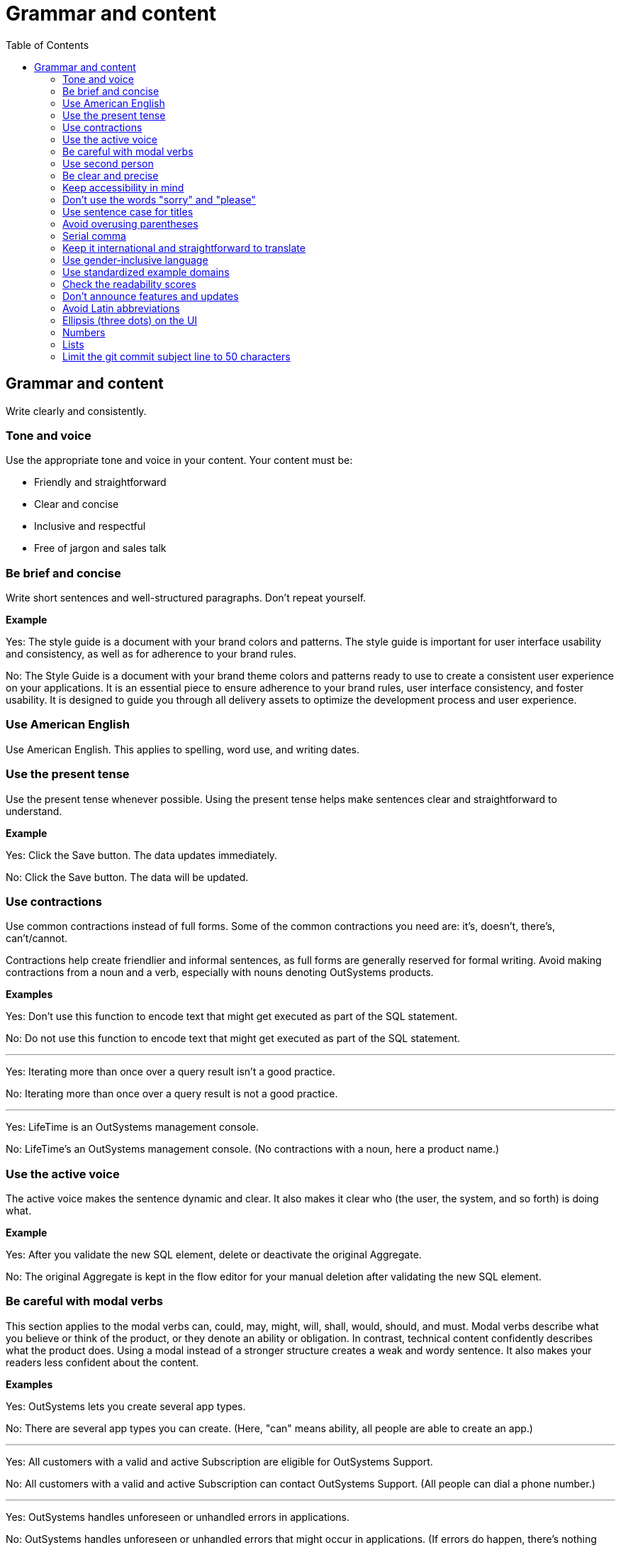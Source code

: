 Grammar and content
===================
:toc:

== Grammar and content

Write clearly and consistently.

=== Tone and voice

Use the appropriate tone and voice in your content. Your content must be:

* Friendly and straightforward
* Clear and concise
* Inclusive and respectful
* Free of jargon and sales talk


=== Be brief and concise

Write short sentences and well-structured paragraphs. Don't repeat yourself.

*Example*

Yes: The style guide is a document with your brand colors and patterns. The style guide is important for user interface usability and consistency, as well as for adherence to your brand rules.

No: The Style Guide is a document with your brand theme colors and patterns ready to use to create a consistent user experience on your applications. It is an essential piece to ensure adherence to your brand rules, user interface consistency, and foster usability. It is designed to guide you through all delivery assets to optimize the development process and user experience.

=== Use American English

Use American English. This applies to spelling, word use, and writing dates.

=== Use the present tense

Use the present tense whenever possible. Using the present tense helps make sentences clear and straightforward to understand.

*Example*

Yes: Click the Save button. The data updates immediately.

No: Click the Save button. The data will be updated.

=== Use contractions

Use common contractions instead of full forms. Some of the common contractions you need are: it's, doesn't, there's, can't/cannot.

Contractions help create friendlier and informal sentences, as full forms are generally reserved for formal writing. Avoid making contractions from a noun and a verb, especially with nouns denoting OutSystems products.

*Examples*

Yes: Don't use this function to encode text that might get executed as part of the SQL statement.

No: Do not use this function to encode text that might get executed as part of the SQL statement.

''''

Yes: Iterating more than once over a query result isn't a good practice.

No: Iterating more than once over a query result is not a good practice.

''''

Yes: LifeTime is an OutSystems management console.

No: LifeTime's an OutSystems management console. (No contractions with a noun, here a product name.)

=== Use the active voice

The active voice makes the sentence dynamic and clear. It also makes it clear who (the user, the system, and so forth) is doing what.

*Example*

Yes: After you validate the new SQL element, delete or deactivate the original Aggregate.

No: The original Aggregate is kept in the flow editor for your manual deletion after validating the new SQL element.

=== Be careful with modal verbs

This section applies to the modal verbs can, could, may, might, will, shall, would, should, and must. Modal verbs describe what you believe or think of the product, or they denote an ability or obligation. In contrast, technical content confidently describes what the product does. Using a modal instead of a stronger structure creates a weak and wordy sentence. It also makes your readers less confident about the content.

*Examples*

Yes: OutSystems lets you create several app types.

No: There are several app types you can create. (Here, "can" means ability, all people are able to create an app.)

''''

Yes: All customers with a valid and active Subscription are eligible for OutSystems Support.

No: All customers with a valid and active Subscription can contact OutSystems Support. (All people can dial a phone number.)

''''

Yes: OutSystems handles unforeseen or unhandled errors in applications.

No: OutSystems handles unforeseen or unhandled errors that might occur in applications. (If errors do happen, there's nothing hypothetical about their existence.)

=== Use second person

Use the second person "you" to address the reader or readers. However, don't overuse it.

Exceptions:  Use "I" in FAQs.

When referring to OutSystems, don't use "we." Replace "we" with "OutSystems" when the sentence describes what the company, product, or platform does, recommends, or provides.

*Examples*

Yes: You can deploy and manage apps from the ODC Portal.

No: Deployment and app management are handled through the ODC Portal.

''''
Yes: You can review the configuration in Service Center.

No: Let us review the configuration in Service Center.

''''

Yes: How can I prevent accidental activations?

No: How can a developer prevent accidental activations? (This is from an FAQ section, where "I" fits well as it's a developer who's asking the question.)

Yes: OutSystems recommends backing up your data every 3 months. 

No: We recommend backing up your data every 3 months.

''''

Yes: OutSystems provides built-in security features.

No: We provide built-in security features.

''''

Yes: OutSystems supports multiple deployment options.

No: We support multiple deployment options.

''''

=== Be clear and precise

The language in technical content must be clear and precise. Clarity and precision make content useful for the audience. Check out the examples that demonstrate how being vague, blaming users, or taking their time and skills for granted weakens clarity.

*Examples*

Yes: Do the following in all of your apps.

No: Some tasks must be used as a rule of thumb (they apply to all kinds of applications). ("Some" and "all kinds of" are vague.)

''''

Yes: With this approach, you're not adding styles that can break the look and feel other developers created.

No: With this approach, you're not forcing things that people may not want in a particular scenario. (It's not clear what "thing" or "people" are.)

''''

Yes: Error. The library uses an API that's not available.

No: Error. The library might be using an API that's not available. ("Might" introduces doubt and doesn't make it clear whether the API is available or not.)

''''

Yes: You must create a package with all the apps, and deploy the package to your enterprise infrastructure.

No: Just create a package with all the apps, and deploy it to your enterprise infrastructure. ("Just" makes this task appear quicker to do than it seems. Using "simply" would imply the same false assumption.)

''''

Yes: If you activate this option, and your connection is poor, debugging takes longer.

No: By activating this option, it's possible that the debugger will feel slower. (Using the verb "feel" is claiming that the slower performance is a subjective observation. It's not subjective.)

=== Keep accessibility in mind

Your content should be accessible to all people, to those without and with disabilities. Be mindful of:

* How you refer to people with disabilities. Use inclusive language.
* How you describe interactions with the user interface. Consider providing alternative methods or steps.
* How you use words to indicate a location (left, right, top, below, up, down) on screen. Provide more context for people using screen-readers.
* How you use the words "easy" and "simple". What may be simple to do for some people may not be simple to do for all.

Yes: For more information about accessibility, refer to [Writing for all abilities](https://docs.microsoft.com/en-us/style-guide/accessibility/writing-all-abilities).
No: For more information about accessibility, see [Writing for all abilities](https://docs.microsoft.com/en-us/style-guide/accessibility/writing-all-abilities).

=== Don't use the words "sorry" and "please"

 *Examples*

Yes: To view the document, click *View*.

No: To view the document, please click *View*.

''''

=== Use sentence case for titles

Capitalize the first letter in titles.

*Examples*

Yes: Configure application settings after deployment.

No: Configure Application Settings After Deployment.

''''

Yes: Use Actions to encapsulate logic

No: Use Actions to Encapsulate Logic

''''

Yes: Bootstrap an Entity using an Excel file

No: Bootstrap an Entity Using an Excel File

=== Avoid overusing parentheses

Don't put important information in parentheses. Unfortunately, some readers ignore any information that appears in parentheses. 

Whenever you're inclined to use parentheses, consider whether they're necessary. Maybe the sentence might work just as well if you remove the parentheses and set off the phrase or sentence by using commas, dashes, or periods.

If you need to include parentheses in the middle of a sentence, keep the information in the parentheses short. Otherwise, consider using two sentences.

*Examples*

Yes: Enter a six-digit hex number, and then click *OK*. For example, if you want the color forest green, enter `228B22`.

No: Enter a six-digit hex number (for example, if you want the color forest green, enter `228B22`), and then click *OK*.

=== Serial comma

In a series of three or more items, use a comma before the final and or or to avoid potentially changing the meaning of the sentence. This comma is called a *serial comma*.

*Examples*

Yes: Consider an infrastructure with the following environments: development, preproduction, and production.

No: Consider an infrastructure with the following environments: development, preproduction and production. (It may seem that there are two environments, the first running the apps in "development" and the second in "preproduction and production". However, there are three different environments.)

''''

Yes: The sync client action sends the added, changed, and deleted local records to the server.

No: The sync client action sends the added, changed and deleted local records to the server. (The reader may understand that the local records need to be both changed and deleted before the client action sends the records to the server. However, both modification and deletion qualify a local record for a sync.)

''''

Yes: Service Center provides a set of metrics regarding a specific environment. It provides access to:

* Application logs and errors
* Web and mobile requests
* Integration calls
* Business processes
* Security audits

No: Service Center provides a set of metrics regarding a specific environment. It provides access to application logs and errors, web and mobile requests, integration calls, business processes, and security audits. (There are many items, and a list works better here.)

=== Keep it international and straightforward to translate

Ensure your content is accessible to people of different cultures and speakers of various levels of the English language. The following are some guidelines to help you with that:

* Use plain English.
* Be consistent.
* Be inclusive. Inclusiveness also implies creating accessible content.
* When providing examples, whether visual or textual, be aware that not all examples work well across different cultures.
* Don't try to be funny. Humor doesn't work well in technical content.
* Don't use idioms. Idioms are difficult to translate, and not all people know them.

*Example*

Here's an example of a copy: "It takes 23 years to become a Jedi, but it takes a lot less to master OutSystems - and it won't cost you an arm and a leg, or even a hand."

In Japan, the translators and editors removed the idiom "cost an arm and a leg" and the humorous addition "or even a hand". They kept the Jedi reference, as it works well for their audience: "It takes 23 years to become a Jedi, but learning OutSystems takes less time. And you don't have to make a big sacrifice."

=== Use gender-inclusive language

You should make the gender visible only if it's important to understand the content. This means you shouldn't use words like he/she, himself/herself, man/woman, unless you're referring to a particular individual. Instead, use a non-gender alternative, like plural forms and "they". Furthermore, you shouldn't use language that reinforces stereotypes.

For more details, see https://docs.microsoft.com/en-us/style-guide/bias-free-communication[Bias-free communication] by Microsoft.

*Examples*

Yes:

* When developers download a Forge component, they can install it in Service Studio. (Use plural to avoid referring to gender.)
* When a developer downloads a Forge component, they can install it in Service Studio. (Use "they" to refer to a single person without mentioning their gender.)
* When you download a Forge component, install it in Service Studio. (Are your target readers developers? If yes, then "you" is a better choice.)

No:

* When a developer downloads a Forge component, he can install it in Service Studio. (Service Studio is not used exclusively by male developers or developers who identify as men.)

=== Use standardized example domains

When providing examples of domain names, use one of the domains reserved for such use. For example, example.com. Don't use other domains nor any of our customer domains.

See https://tools.ietf.org/html/rfc6761[RFC 6761 - Special-Use Domain Names] for more information.

*Example*

Yes: Enter the email address, for example, john.smith@example.com.

No: Enter the email address, for example, john.smith@outsystems.com.

=== Check the readability scores

A readability score shows the estimated education level needed to understand a given text. Our content should be understood by high school graduates.

=== Don't announce features and updates

Don't use documentation, training videos, or other technical content to inform users about future developments. Users need support with the product that is available to them.

*Example*

Yes: This feature has the following limitations. For more information about updates, refer to the release notes.

No: This feature currently has the following limitations that will be removed next month, in version 11.9.

=== Avoid Latin abbreviations

Use "that is" instead of "i.e." and "for example" or "such as" instead of "e.g.".

*Examples*

Yes: Design the process behavior, that is, the process flow.

No: Design the process behavior, i.e., the process flow.

''''

Yes: Make sure the Textarea Input has the Name property set (for example, myTextArea).

No: Make sure the Textarea Input has the Name property set (e.g., myTextArea).

=== Ellipsis (three dots) on the UI

When documenting UI elements that contain an ellipsis, for example, **More options...**, don't include the ellipsis in your instructions. Instead, describe the element clearly.

When referring to the ellipsis symbol itself in documentation, use the term **ellipsis** rather than **three dots**.

*Examples*

Yes: Click *More options*, and then select *Delete*.

No: Click *More options...*, and then select *Delete*.

''''

Yes: Click the ellipsis next to the user name to see additional actions.

No: Click the three dots next to the user name to see additional actions.

''''
Yes: The button displays an ellipsis (...) to indicate more options are available.

No: The button displays three dots (...) to indicate more options are available.

=== Numbers

Use consistent formatting for numbers to improve readability and clarity.

==== Spell out numbers one through nine

Spell out numbers from one through nine in body text. Use numerals for 10 and greater.

*Examples*

Yes: You have three options to configure the app.

No: You have 3 options to configure the app.

''''

Yes: The process takes 15 minutes to complete.

No: The process takes fifteen minutes to complete.

''''

Yes: Choose one of the five available templates.

No: Choose 1 of the 5 available templates.

==== Use numerals for specific cases

Always use numerals for the following, even when the number is less than 10:

* Version numbers (version 3, OutSystems 11)
* Technical quantities (8 GB RAM, 5 API calls per second)
* Measurements and dimensions (3 pixels, 192x192)
* Page numbers, step numbers, and chapter references
* Percentages (5%, not five percent)
* Currency ($3, not three dollars)
* Numbers in ranges (3-5 days, not three to five days)
* Numbers that start with decimals (0.5 seconds)
* Numbers in the same sentence when some are 10 or greater

*Examples*

Yes: The system supports 3 to 15 concurrent users.

No: The system supports three to 15 concurrent users.

''''

Yes: Set the timeout to 5 seconds and the retry limit to 10 attempts.

No: Set the timeout to five seconds and the retry limit to 10 attempts.

==== Spell out numbers that start sentences

When a number starts a sentence, spell it out. If this makes the sentence awkward, consider restructuring it.

*Examples*

Yes: Fifteen applications are deployed automatically.

Better: The system automatically deploys 15 applications.

''''

Yes: Three environments are available: development, staging, and production.

No: 3 environments are available: development, staging, and production.

==== Use commas for large numbers

Use commas to separate groups of three digits in numbers of four digits or more, following American formatting standards.

*Examples*

Yes: The database contains 1,500 records.

Yes: Process up to 100,000 requests per day.

No: The database contains 1500 records.

=== Lists

Use consistent formatting and structure for lists to improve readability and clarity.

==== Use parallel structure

Use the same syntax and structure for all list items in a given list. This creates a consistent reading experience.

*Examples*

Yes: The API supports the following actions:

* Create an item
* Update an item  
* Delete an item

No: The API supports the following actions:

* Create an item
* Updating items
* You can delete items

''''

Yes: Before you begin, ensure that you have:

* A valid API key
* Access to the development environment
* The required permissions

No: Before you begin, ensure that you have:

* A valid API key
* You need access to the development environment
* Required permissions are granted

==== Introduce lists properly

Introduce a list with a complete sentence that provides context. The introductory sentence can end with a colon or period.

*Examples*

Yes: You can configure the following settings:

No: You can configure:

''''

Yes: The system supports three authentication methods.

No: The system supports:

==== Capitalize and punctuate consistently

Start each list item with a capital letter. Add end punctuation based on the content:

* If the item is a complete sentence, end with a period
* If the item is a single word or phrase without a verb, don't add punctuation
* If the item is entirely code, don't add punctuation

*Examples*

Yes: The following words are adjectives:

* Large
* Small  
* Efficient

''''

Yes: You can perform the following actions:

* Create a new application.
* Update an existing application.
* Delete an application.

''''

Yes: The system supports the following data types:

* `string`
* `integer`
* `boolean`

==== Use numbered lists for sequences

Use numbered lists when the order matters, such as step-by-step procedures or prioritized items.

*Examples*

Yes: To create a new app, follow these steps:

1. Click the **Create** button.
2. Enter a name for your app.
3. Select the app type.
4. Click **Save**.

No: To create a new app:

* Click the **Create** button
* Enter a name for your app
* Select the app type  
* Click **Save**

==== Use bullet points for non-sequential items

Use bullet points for items where order doesn't matter, such as features, options, or examples.

*Examples*

Yes: The platform includes the following features:

* Real-time monitoring
* Automated scaling
* Built-in security

''''

Yes: You can deploy to any of these environments:

* Development
* Staging
* Production

=== Limit the git commit subject line to 50 characters

When writing git commit messages, be brief and limit the subject line (often the first line) to 50 characters. The subject line is visible in many places, and it's useful to know what the changes are by reading a one-line summary.
